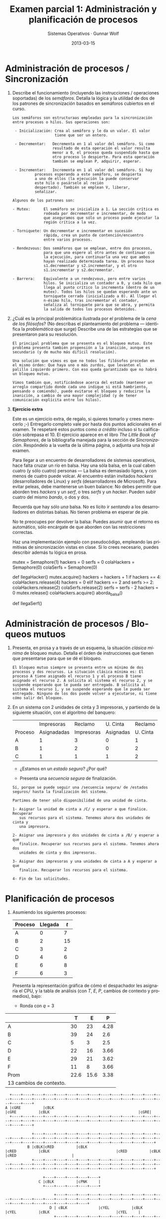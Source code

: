 #+TITLE: Examen parcial 1: Administración y planificación de procesos
#+AUTHOR: Sistemas Operativos · Gunnar Wolf
#+DATE: 2013-03-15
#+OPTIONS: num:t toc:nil
#+LATEX_HEADER: \usepackage{setspace}
#+LATEX_HEADER: \usepackage[margin=2.5cm]{geometry}
#+LATEX_HEADER: \usepackage[spanish]{babel}
#+LANGUAGE: es

* Administración de procesos / Sincronización

1. Describe el funcionamiento (incluyendo las instrucciones /
   operaciones soportadas) de los /semáforos/. Detalla la lógica y la
   utiildad de dos de los patrones de sincronización basados en
   semáforos cubiertos en el curso.

   #+begin_example
   Los semáforos son estructuraas empleadas para la sincronización
   entre procesos o hilos. Sus operaciones son:

    - Inicialización: Crea al semáforo y le da un valor. El valor
                      tiene que ser un entero.

    - Decrementar:   Decrementa en 1 al valor del semáforo. Si como
                     resultado de esta operación el valor resulta
                     menor a 0, el proceso queda suspendido hasta que
                     otro proceso lo despierte. Para esta operación
                     también se emplean P, adquirir, esperar.

    - Incrementar:   Incrementa en 1 al valor del semáforo. Si hay
 		     procesos esperando a este semáforo, se despierta
 		     a uno de ellos (la ejecución la puede conservar
 		     este hilo o pasársele al recién
 		     despertado). También se emplean V, liberar,
 		     señalizar.
   #+end_example

   #+begin_example 
   Algunos de los patrones son:

   - Mutex:      El semáforo se inicializa a 1. La sección crítica es
                 rodeada por decrementar e incrementar, de modo
                 que aseguramos que sólo un proceso puede ejecutar la
                 región crítica a la vez.

   - Torniquete: Un decrementar e incrementar en sucesión
                 rápida, crea un punto de contención/encuentro
                 entre varios procesos.

   - Rendezvous: Dos semáforos que se emplean, entre dos procesos,
                 para que uno espere al otro antes de continuar con
                 la ejecución, para continuarla una vez que ambos
                 hayan realizado determinada tarea. Un proceso hace
                 s1.decrementar y s2.incrementar, y el otro
                 s1.incrementar y s2.decrementar.

   - Barrera:    Equivalente a un rendezvous, pero entre varios
                 hilos. Se inicializa un contador a 0, y cada hilo que
                 llega al punto crítico lo incrementa (dentro de un
                 mutex). Todos los hilos se quedan esperando ante un
                 torniquete cerrado (inicializado a 0). Al llegar el
                 n-ésimo hilo, tras incrementar el contador,
                 señaliza al torniquete para que se abra, y permita
                 la salida de todos los procesos detenidos.
    #+end_example


2. [@2] ¿Cuál es la principal problemática ilustrada por el problema
   de la /cena de los filósofos/? (No describas el planteamiento del
   problema — identifica la /problemática/ que surge) Describe una de
   las estrategias que se presentaron para su resolución.

    #+begin_example 
    El principal problema que se presenta es el bloqueo mutuo. Este
    problema presenta también propensión a la inanición, aunque es
    secundario (y de mucho más difícil resolución).

    Una solución que vimos es que no todos los filósofos procedan en
    el mismo órden: Que haya uno o más zurdos, que levanten el
    palillo izquierdo primero. Con eso queda garantizado que no habrá
    un bloqueo mutuo.

    Vimos también que, notificándose acerca del estado (mantener un
    arreglo compartido donde cada uno indique si está hambriento,
    pensando o comiendo), puede evitarse el bloqueo y reducirse la
    inanición, a cambio de una mayor complejidad (y de tener
    comunicación explícita entre los hilos).
    #+end_example

3. [@3] *Ejercicio extra*

    Este es un ejercicio extra, de regalo, si quieres tomarlo y crees
    merecerlo ;-) Entregarlo completo vale por hasta dos puntos
    adicionales en el examen. Te respetaré estos puntos como /a
    crédito/ incluso si tu calificación sobrepasa el 10. El ejercicio
    aparece en el libro /The Little Book of Semaphores/, de la
    bibliografía manejada para la sección de
    /Sincronización/. Respóndelo a la vuelta de la última página, o
    adjunta una hoja al examen.

    Para llegar a un encuentro de desarrolladores de sistemas
    operativos, hace falta cruzar un río en balsa. Hay una sóla balsa,
    en la cual caben cuatro (y sólo cuatro) personas — La balsa es
    demasiado ligera, y con menos de cuatro puede volcar. Al encuentro
    están invitados /hackers/ (desarrolladores de Linux) y /serfs/
    (desarrolladores de Microsoft). Para evitar peleas, debe
    mantenerse un buen balance: No debes permitir que aborden tres
    /hackers/ y un /serf/, o tres /serfs/ y un /hacker/. Pueden subir
    cuatro del mismo /bando/, o dos y dos.

    Recuerda que hay sólo /una/ balsa. No es lícito ir /sentando/ a
    los desarrolladores en distintas balsas. No tienen problema en
    esperar de pie.

    No te preocupes por devolver la balsa: Puedes asumir que el
    retorno es automático, sólo encárgate de que aborden con las
    restricciones correctas.

    Haz una implementación ejemplo con pseudocódigo, empleando las
    primitivas de sincronización vistas en clase. Si lo crees
    necesario, puedes describir además tu lógica en prosa.

   #+begin_example python
   mutex = Semaphore(1)
   hackers = 0
   serfs = 0
   colaHackers = Semaphore(0)
   colaSerfs = Semaphore(0)

   def llegaHacker()
     mutex.acquire()
     hackers = hackers + 1
     if hackers == 4:
       colaHackers.release(4)
       hackers = 0
     elif hackers == 2 and serfs >= 2:
       colaHackers.release(2)
       colaSerfs.release(2)
       serfs = serfs - 2
       hackers = 0
     mutex.release()
     colaHackers.acquire()
     aborda_balsa()

   def llegaSerf()
     # Analogo a llegaHacker
   #+end_example

* Administración de procesos / Bloqueos mutuos

 1.  Presenta, en prosa y a través de un esquema, la situación
     /clásica mínima/ de bloqueo mutuo. Detalla el órden de
     instrucciones que tienen que presentarse para que se dé el
     bloqueo.

     #+attr_latex: width=0.2\textwidth
     #+begin_src dot :exports results :file ltxpng/bloqueo_mutuo_simple.png
       digraph G {
               layout = circo;
       
               A [label = "Proceso\nA"];
               B [label = "Proceso\nB"];
               1 [label = "Unidad\n1", shape = box];
               2 [label = "Unidad\n2", shape = box];
       
               A -> 1 [label = "Asignada"];
               B -> 2 [label = "Asignada"];
               2 -> A [label = "Solicitada", style = dotted];
               1 -> B [label = "Solicitada", style = dotted];
       }
     #+end_src

     #+begin_example
     El bloqueo mutuo siempre se presenta entre un mínimo de dos
     procesos y dos recursos. La situación clásica mínima es: El
     proceso A tiene asignado el recurso 1 y el proceso B tiene
     asignado el recurso 2. A solicita al sistema el recurso 2, y se
     suspende esperando que le pueda ser entregado. B solicita al
     sistema el recurso 1, y se suspende esperando que le pueda ser
     entregado. Ninguno de los dos puede volver a ejecutarse, ni tiene
     cómo salir del bloqueo.
     #+end_example


 2. [@2] En un sistema con 2 unidades de cinta y 3 impresoras, y
    partiendo de la siguiente situación, con el algoritmo del
    banquero:
    |         |  Impresoras |    Reclamo |  U. Cinta |  Reclamo |
    | Proceso | Asignadadas | Impresoras | Asignadas | U. Cinta |
    |---------+-------------+------------+-----------+----------|
    | A       |           1 |          3 |         0 |        1 |
    | B       |           1 |          2 |         0 |        2 |
    | C       |           1 |          1 |         1 |        2 |
    - ¿Estamos en un /estado seguro/? ¿Por qué?

    - Presenta una /secuencia segura/ de finalización.

  #+begin_example 
  Sí, porque se puede seguir una /secuencia segura/ de /estados
  seguros/ hasta la finalización del sistema.

  Partimos de tener sólo disponibilidad de una unidad de cinta.

  1- Asignar la unidad de cinta a /C/ y esperar a que finalice. Recuperar
     sus recursos para el sistema. Tenemos ahora dos unidades de cinta y
     una impresora.

  2- Asignar una impresora y dos unidades de cinta a /B/ y esperar a que
     finalice. Recuperar sus recursos para el sistema. Tenemos ahora dos
     unidades de cinta y dos impresoras.

  3- Asignar dos impresoras y una unidades de cinta a A y esperar a que
     finalice. Recuperar los recursos para el sistema.

  4- Fin de las solicitudes.
  #+end_example

* Planificación de procesos

 1. Asumiendo los siguientes procesos:
    | Proceso | Llegada | $t$ |
    |---------+---------+-----|
    | A       |       0 |   7 |
    | B       |       2 |  15 |
    | C       |       3 |   2 |
    | D       |       4 |   6 |
    | E       |       6 |   8 |
    | F       |       6 |   3 |

    Presenta la representación gráfica de cómo el despachador les
    asignaría el CPU, y la tabla de análisis (con $T$, $E$, $P$,
    cambios de contexto y promedios), bajo:

    - Ronda con $q=3$

|      |    T |    E |    P |
|------+------+------+------|
| A    |   30 |   23 | 4.28 |
| B    |   39 |   24 |  2.6 |
| C    |    5 |    3 |  2.5 |
| D    |   22 |   16 | 3.66 |
| E    |   29 |   21 | 3.62 |
| F    |   11 |    8 | 3.66 |
|------+------+------+------|
| Prom | 22.6 | 15.6 | 3.38 |
| 13 cambios de contexto.   |

#+attr_latex: width=\textwidth
#+begin_src ditaa :file ltxpng/ronda_q3.png :cmdline -E
   +----+----+----+----+----+----+----+----+----+----+----+----+----+----+----+----+----+----+----+----+----+----+----+----+----+----+----+----+----+----+
 A |cGRE          |cBLK                                                                 |cGRE          |cBLK                                        |cGRE|
   +----+----+----+----+----+----+----+----+----+----+----+----+----+----+----+----+----+----+----+----+----+----+----+----+----+----+----+----+----+----+
   
             +----+----+----+----+----+----+----+----+----+----+----+----+----+----+----+----+----+----+----+----+----+----+----+----+----+----+----+----+----+----+----+----+----+----+----+----+----+----+----+
           B |cBLK|cRED          |cBLK                                                                 |cRED          |cBLK                              |cRED          |cBLK     |cRED                         |
             +----+----+----+----+----+----+----+----+----+----+----+----+----+----+----+----+----+----+----+----+----+----+----+----+----+----+----+----+----+----+----+----+----+----+----+----+----+----+----+
                                                                                                                                                                                                                 
                  +----+----+----+----+----+                                                                                                                                                                     
                C |cBLK          |cPNK     |                                                                                                                                                                     
                  +----+----+----+----+----+                                                                                                                                                                     
                                                                                                                                                                                                                 
                       +----+----+----+----+----+----+----+----+----+----+----+----+----+----+----+----+----+----+----+----+----+----+----+----+----+----+----+----+----+----+----+
                     D | cBLK              |cYEL          |cBLK                                                       |cYEL          |cBLK                              |cYEL     |
                       +----+----+----+----+----+----+----+----+----+----+----+----+----+----+----+----+----+----+----+----+----+----+----+----+----+----+----+----+----+----+----+
                                                                                                                                                                                                                
                                 +----+----+----+----+----+----+----+----+----+----+----+----+----+----+----+----+----+----+----+----+----+----+----+                                                           
                               E |cBLK                    |cBLU          |cBLK                                                       |cBLU          |                                                           
                                 +----+----+----+----+----+----+----+----+----+----+----+----+----+----+----+----+----+----+----+----+----+----+----+                                                           
                                                                                                                                                                                                                
                                 +----+----+----+----+----+----+----+----+----+----+----+                                                                                                                       
                               F |cBLK                                   |c1AB          |                                                                                                                       
                                 +----+----+----+----+----+----+----+----+----+----+----+                                                                                                                       
                                                                                                                                                                                                                
   +----+----+----+----+----+----+----+----+----+----+----+----+----+----+----+----+----+----+----+----+----+----+----+----+----+----+----+----+----+----+----+----+----+----+----+----+----+----+----+----+----+
   |cGRE          |cRED          |cPNK     |cYEL          |cBLU          |c1AB          |cGRE          |cRED          |cYEL          |cBLU          |cGRE|cRED          |cYEL     |cRED          |cRED          | 
   +----+----+----+----+----+----+----+----+----+----+----+----+----+----+----+----+----+----+----+----+----+----+----+----+----+----+----+----+----+----+----+----+----+----+----+----+----+----+----+----+----+ 
   0              3              6         8              11             14             17             20             23             26             29   30             33        35             38             41
#+end_src

    - Retroalimentación multinivel con $q=1$, $n=1$ y $Q=nq$

|      |    T |    E |     P |
|------+------+------+-------|
| A    |   30 |   23 |  4.28 |
| B    |   39 |   24 |   2.6 |
| C    |    8 |    6 |   4.0 |
| D    |   22 |   16 |  3.66 |
| E    |   30 |   22 |  3.75 |
| F    |   11 |    8 |  3.66 |
|------+------+------+-------|
| Prom | 23.3 | 16.5 | 3.658 |
| 18 cambios de contexto     |

#+attr_latex: width=\textwidth
#+begin_src ditaa :file ltxpng/multinivel.png :cmdline -E
    +----+----+----+----+----+----+----+----+----+----+----+----+----+----+----+----+----+----+----+----+----+----+----+----+----+----+----+----+----+----+
  A |cGRE|cGRE     |cBLK                                                                 |cGRE          |cBLK                                        |cGRE|
    +----+----+----+----+----+----+----+----+----+----+----+----+----+----+----+----+----+----+----+----+----+----+----+----+----+----+----+----+----+----+
                                                                                                                                                      
              +----+----+----+----+----+----+----+----+----+----+----+----+----+----+----+----+----+----+----+----+----+----+----+----+----+----+----+----+----+----+----+----+----+----+----+----+----+----+----+
            B |cBLK|cRED     |cBLK                                                                      |cRED          |cBLK                              |cRED               |cBLK     |cRED                    |
              +----+----+----+----+----+----+----+----+----+----+----+----+----+----+----+----+----+----+----+----+----+----+----+----+----+----+----+----+----+----+----+----+----+----+----+----+----+----+----+
                                                                                                                                                                                                                  
                   +----+----+----+----+----+----+----+----+                                                                                                                                                      
                 C |cBLK     |cPNK|cBLK               |cPNK|                                                                                                                                                      
                   +----+----+----+----+----+----+----+----+                                                                                                                                                      
                                                                                                                                                                                                                  
                        +----+----+----+----+----+----+----+----+----+----+----+----+----+----+----+----+----+----+----+----+----+----+                                                  
                      D |cBLK|cYEL|cBLK                    |cYEL     |cBLK                                             |cYEL          |                                                  
                        +----+----+----+----+----+----+----+----+----+----+----+----+----+----+----+----+----+----+----+----+----+----+                                                  
                                                                                                                                                                                                                 
                                  +----+----+----+----+----+----+----+----+----+----+----+----+----+----+----+----+----+----+----+----+----+----+----+----+----+----+----+----+----+----+                        
                                E |cBLU|cBLK                         |cBLU     |cBLK                                                  |cBLU          |cBLK                    |cBLU     |                        
                                  +----+----+----+----+----+----+----+----+----+----+----+----+----+----+----+----+----+----+----+----+----+----+----+----+----+----+----+----+----+----+                        
                                                                                                                                                                                                                 
                                  +----+----+----+----+----+----+----+----+----+----+----+                                                                                                                       
                                F |cBLK|c1AB|cBLK                              |c1AB     |                                                                                                                       
                                  +----+----+----+----+----+----+----+----+----+----+----+                                                                                                                       
                                                                                                                                                                                                                 
    +----+----+----+----+----+----+----+----+----+----+----+----+----+----+----+----+----+----+----+----+----+----+----+----+----+----+----+----+----+----+----+----+----+----+----+----+----+----+----+----+----+
    |cGRE|cGRE     |cRED|cPNK|cYEL|cBLU|c1AB|cRED     |cPNK|cYEL     |cBLU     |c1AB     |cGRE          |cRED          |cYEL          |cBLU          |cGRE|cRED               |cBLU     |cRED                    |
    +----+----+----+----+----+----+----+----+----+----+----+----+----+----+----+----+----+----+----+----+----+----+----+----+----+----+----+----+----+----+----+----+----+----+----+----+----+----+----+----+----+ 
    0              3              6         8              11             14             17             20             23             26             29   30             33        35             38             41
#+end_src


 2. [@2] ¿Cuál sería el impacto de emplear un esquema que no soporte
    /afinidad dura/ en un sistema NUMA? (recuerda: Non-Uniform Memory
    Access, Acceso No-Uniforme a Memoria)

    #+begin_example
    La diferencia sería meramente la velocidad. El acceso a memoria
    remota en un sistema NUMA es mucho más lento que el acceso a
    memoria cercana, por lo cual, si el sistema no soporta afinidad
    dura, los procesos que sean despachados a procesadores lejanos a
    la memoria en que están ubicados, probablemente pasarán más tiempo
    transifirendo información que trabajando.
    #+end_example

 3. [@3] En su libro /Sistemas operativos: diseño e implementación/,
    Andrew Tannenbaum sugiere otro esquema de planificación: El de la
    /lotería/.

    En este esquema, cada proceso tiene un cierto número de /boletos/,
    y sl siguiente /quantum/ es asignado a través de la selección
    aleatoria de uno de los boletos disponibles. Un proceso de mayor
    prioridad tendrá más boletos, uno de menor prioridad tendrá
    menos.

     - ¿Cómo se compararía este método con los otros revisados en clase?
     - ¿Para qué tipo de carga es más apto? ¿Y menos apto?
     - ¿Qué tan susceptible resulta a producir inanición?
     - ¿Qué tan /justa/ sería su ejecución?
     - ¿Cómo lo emplearías si tuvieras procesos con necesidades de
       tiempo real?
     - ¿Se te ocurre algún punto adicional no mencionado en el
       planteamiento para que resulte mejor?

    #+begin_example
    Presenté este ejercicio como un ejercicio de argumentación que me
    haga ver qué tanto dominan los conceptos presentados ante una
    situación muy distinta; no hay respuestas absolutamente
    correctas o erróneas. Va mi punto de vista:

    - Este sistema es muy dificil de perfilar / simular, dado que cada
      ejecución sera distinta de las demás.

    - Es más susceptible a producir inanición por mala suerte que
      los mecanismos determinísticos, pero menos por tener una
      prioridad muy baja. Los procesos de baja prioridad tienen
      siempre oportunidad de ejecutarse, incluso si hubiera muchos de
      alta prioridad. Yo califico a este mecanismo de muy justo.

    - Si tuviera necesidades de tiempo real, evitaría este
      mecanismo. El tiempo real requiere de una planeación
      predecible. En caso de requerir emplear tiempo real en un
      sistema planificado por lotería, crearía dos colas: la de tiempo
      real (que no sería sujeta a lotería) y la general de sistema
      (que podría planificarse por este mecanismo). Siempre que
      hubiera un proceso esperando en la cola RT, tendría precedencia
      sobre cualquier otro.

    - Recordemos por último que la generación de números aleatorios es
      muy compleja. Este mecanismo requiere probablemente de un
      recolector de entropía por hardware, o gastaría demasiado
      esfuerzo calculando el próximo número aleatorio.
    #+end_example

* Estadísticas de las respuestas

#+caption: Distribución de estado por respuesta
#+attr_latex: width=0.5\textwidth
[[./img/01_por_respuesta.png]]

|              | 1.1 | 1.2 | 1.extra | 2.1 | 2.2 | 3.1 | 3.2 | 3.3 | Total |
|--------------+-----+-----+---------+-----+-----+-----+-----+-----+-------|
| Correcta     |   3 |  11 |       1 |  12 |   7 |   3 |   3 |  10 |    50 |
| Parcial      |  11 |   3 |       3 |   4 |   6 |   8 |   6 |   9 |    49 |
| Incorrecta   |   6 |   6 |         |   4 |   7 |   4 |   8 |     |    35 |
| No respondió |     |     |      16 |     |     |   5 |   3 |   1 |    25 |

#+caption: Distribución de calificaciones obtenidas
#+attr_latex: width=0.5\textwidth
[[./img/01_por_calif.png]]

| Calificación | Frecuencia |
|--------------+------------|
|            1 |          1 |
|            2 |          1 |
|            3 |          2 |
|            4 |          3 |
|            5 |          3 |
|            6 |          4 |
|            7 |          3 |
|            8 |          3 |
